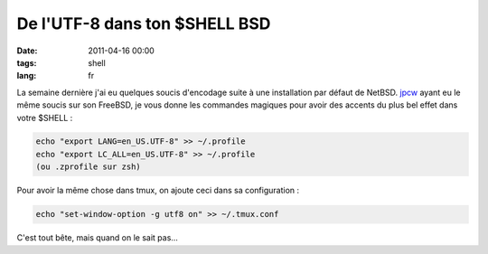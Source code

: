 De l'UTF-8 dans ton $SHELL BSD
##############################

:date: 2011-04-16 00:00
:tags: shell
:lang: fr

La semaine dernière j'ai eu quelques soucis d'encodage suite à une installation par défaut de NetBSD. jpcw_ ayant eu le même soucis sur son FreeBSD, je vous donne les commandes magiques pour avoir des accents du plus bel effet dans votre $SHELL :

.. code-block:: bash
    
    echo "export LANG=en_US.UTF-8" >> ~/.profile
    echo "export LC_ALL=en_US.UTF-8" >> ~/.profile
    (ou .zprofile sur zsh)

Pour avoir la même chose dans tmux, on ajoute ceci dans sa configuration :

.. code-block:: bash
    
    echo "set-window-option -g utf8 on" >> ~/.tmux.conf

C'est tout bête, mais quand on le sait pas...

.. _jpcw: http://jp.camguilhem.net/
